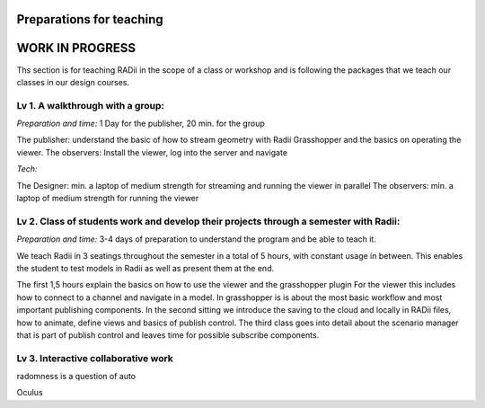 ***************************************************
Preparations for teaching
***************************************************

******************
WORK IN PROGRESS
******************

.. @sarah-schneider ich habe das Gefühl das dieser Teil vielleicht weg könnte. Mir scheint eine Beschreibung für den Unterricht berrechtigt nicht gleich eine ganze Webseite zum Thema teaching

Ths section is for teaching RADii in the scope of a class or workshop and is following the packages that we teach our classes in our design courses.


Lv 1. A walkthrough with a group:
-------------------------------------------

*Preparation and time:* 1 Day for the publisher, 20 min. for the group 

The publisher: understand the basic of how to stream geometry with Radii Grasshopper and the basics on operating the viewer.
The observers: Install the viewer, log into the server and navigate

*Tech:*

The Designer: min. a laptop of medium strength for streaming and running the viewer in parallel
The observers:  min. a laptop of medium strength for running the viewer


Lv 2. Class of students work and develop their projects through a semester with Radii:
------------------------------------------------------------------------------------------

*Preparation and time:* 3-4 days of preparation to understand the program and be able to teach it.

We teach Radii in 3 seatings throughout the semester in a total of 5 hours, with constant usage in between.
This enables the student to test models in Radii as well as present them at the end.

The first 1,5 hours explain the basics on how to use the viewer and the grasshopper plugin
For the viewer this includes how to connect to a channel and navigate in a model. In grasshopper
is is about the most basic workflow and most important publishing components.
In the second sitting we introduce the saving to the cloud and locally in RADii files, how to animate, define views and basics of publish control. 
The third class goes into detail about the scenario manager that is part of publish control and leaves time for possible subscribe components.



Lv 3. Interactive collaborative work
------------------------------------------

radomness is a question of auto 	

Oculus 

